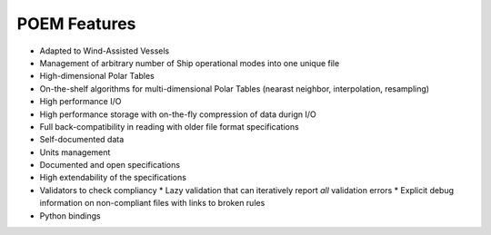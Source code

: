 POEM Features
=============

* Adapted to Wind-Assisted Vessels
* Management of arbitrary number of Ship operational modes into one unique file
* High-dimensional Polar Tables
* On-the-shelf algorithms for multi-dimensional Polar Tables (nearast neighbor, interpolation, resampling)
* High performance I/O
* High performance storage with on-the-fly compression of data durign I/O
* Full back-compatibility in reading with older file format specifications
* Self-documented data
* Units management
* Documented and open specifications
* High extendability of the specifications
* Validators to check compliancy
  * Lazy validation that can iteratively report *all* validation errors
  * Explicit debug information on non-compliant files with links to broken rules
* Python bindings
